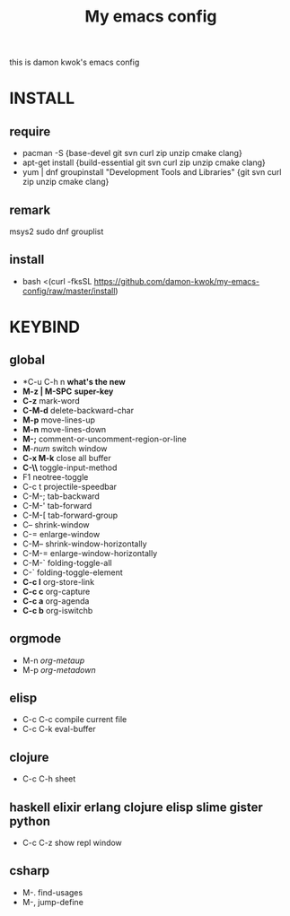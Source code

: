 #+TITLE: My emacs config
this is damon kwok's emacs config

* INSTALL
** require
- pacman -S {base-devel git svn curl zip unzip cmake clang}
- apt-get install {build-essential git svn curl zip unzip cmake clang}
- yum | dnf groupinstall "Development Tools and Libraries" {git svn curl zip unzip cmake clang}
** remark
msys2
sudo dnf grouplist
** install
- bash <(curl -fksSL https://github.com/damon-kwok/my-emacs-config/raw/master/install)
* KEYBIND
** global
 - *C-u C-h n *what's the new*
 - *M-z | M-SPC* *super-key*
 - *C-z* mark-word
 - *C-M-d* delete-backward-char
 - *M-p* move-lines-up
 - *M-n* move-lines-down
 - *M-;* comment-or-uncomment-region-or-line
 - *M*-/num/ switch window
 - *C-x M-k* close all buffer
 - *C-\\* toggle-input-method
 - F1 neotree-toggle
 - C-c t projectile-speedbar
 - C-M-; tab-backward
 - C-M-' tab-forward
 - C-M-[ tab-forward-group
 - C-- shrink-window
 - C-= enlarge-window
 - C-M-- shrink-window-horizontally
 - C-M-= enlarge-window-horizontally
 - C-M-` folding-toggle-all
 - C-` folding-toggle-element
 - *C-c l* org-store-link
 - *C-c c* org-capture
 - *C-c a* org-agenda
 - *C-c b* org-iswitchb
** orgmode
 - M-n /org-metaup/
 - M-p /org-metadown/
** elisp
 - C-c C-c compile current file
 - C-c C-k eval-buffer
** clojure
 - C-c C-h sheet
** haskell elixir erlang clojure elisp slime gister python
 - C-c C-z show repl window
** csharp
 - M-. find-usages
 - M-, jump-define
